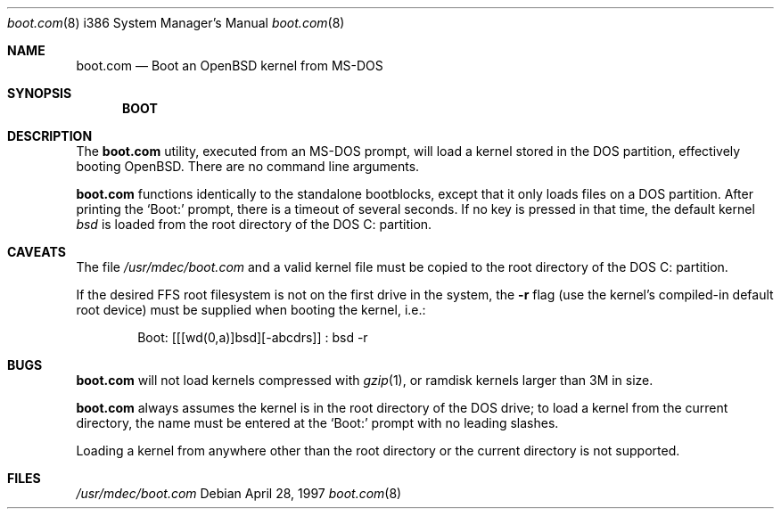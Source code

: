 .\"     $OpenBSD: boot.com.8,v 1.4 1999/07/09 13:35:36 aaron Exp $
.\"
.\" Copyright (c) 1989, 1990, 1993
.\"     The Regents of the University of California.  All rights reserved.
.\"
.\" This code is derived from software contributed to Berkeley by
.\" the Institute of Electrical and Electronics Engineers, Inc.
.\"
.\" Redistribution and use in source and binary forms, with or without
.\" modification, are permitted provided that the following conditions
.\" are met:
.\" 1. Redistributions of source code must retain the above copyright
.\"    notice, this list of conditions and the following disclaimer.
.\" 2. Redistributions in binary form must reproduce the above copyright
.\"    notice, this list of conditions and the following disclaimer in the
.\"    documentation and/or other materials provided with the distribution.
.\" 3. All advertising materials mentioning features or use of this software
.\"    must display the following acknowledgement:
.\"     This product includes software developed by the University of
.\"     California, Berkeley and its contributors.
.\" 4. Neither the name of the University nor the names of its contributors
.\"    may be used to endorse or promote products derived from this software
.\"    without specific prior written permission.
.\"
.\" THIS SOFTWARE IS PROVIDED BY THE REGENTS AND CONTRIBUTORS ``AS IS'' AND
.\" ANY EXPRESS OR IMPLIED WARRANTIES, INCLUDING, BUT NOT LIMITED TO, THE
.\" IMPLIED WARRANTIES OF MERCHANTABILITY AND FITNESS FOR A PARTICULAR PURPOSE
.\" ARE DISCLAIMED.  IN NO EVENT SHALL THE REGENTS OR CONTRIBUTORS BE LIABLE
.\" FOR ANY DIRECT, INDIRECT, INCIDENTAL, SPECIAL, EXEMPLARY, OR CONSEQUENTIAL
.\" DAMAGES (INCLUDING, BUT NOT LIMITED TO, PROCUREMENT OF SUBSTITUTE GOODS
.\" OR SERVICES; LOSS OF USE, DATA, OR PROFITS; OR BUSINESS INTERRUPTION)
.\" HOWEVER CAUSED AND ON ANY THEORY OF LIABILITY, WHETHER IN CONTRACT, STRICT
.\" LIABILITY, OR TORT (INCLUDING NEGLIGENCE OR OTHERWISE) ARISING IN ANY WAY
.\" OUT OF THE USE OF THIS SOFTWARE, EVEN IF ADVISED OF THE POSSIBILITY OF
.\" SUCH DAMAGE.
.\"
.\"     @(#)cat.1       8.3 (Berkeley) 5/2/95
.\"
.Dd April 28, 1997
.Dt boot.com 8 i386
.Os
.Sh NAME
.Nm boot.com
.Nd Boot an OpenBSD kernel from MS-DOS
.Sh SYNOPSIS
.Nm BOOT
.Sh DESCRIPTION
The
.Nm
utility, executed from an MS-DOS prompt, will load a kernel stored
in the DOS partition, effectively booting OpenBSD.  There are no
command line arguments.
.Pp
.Nm
functions identically to the standalone bootblocks, except that it
only loads files on a DOS partition.  After printing the `Boot:'
prompt, there is a timeout of several seconds.  If no key is pressed in
that time, the default kernel
.Em bsd
is loaded from the root directory of the DOS C: partition.
.Sh CAVEATS
The file
.Pa /usr/mdec/boot.com
and a valid kernel file must be copied to the root directory
of the DOS C: partition.
.Pp
If the desired FFS root filesystem is not on the first drive in the
system, the
.Fl r
flag (use the kernel's compiled-in default root device)
must be supplied when booting the kernel, i.e.:
.Pp
.Bd -literal -offset indent
Boot: [[[wd(0,a)]bsd][-abcdrs]] : bsd -r
.Ed
.Sh BUGS
.Nm
will not load kernels compressed with
.Xr gzip 1 ,
or ramdisk kernels larger than 3M in size.
.Pp
.Nm
always assumes the kernel is in the root directory of the DOS drive; to
load a kernel from the current directory, the name must be entered at
the `Boot:' prompt with no leading slashes.
.Pp
Loading a kernel from anywhere
other than the root directory or the current directory is not supported.
.Sh FILES
.Pa /usr/mdec/boot.com
